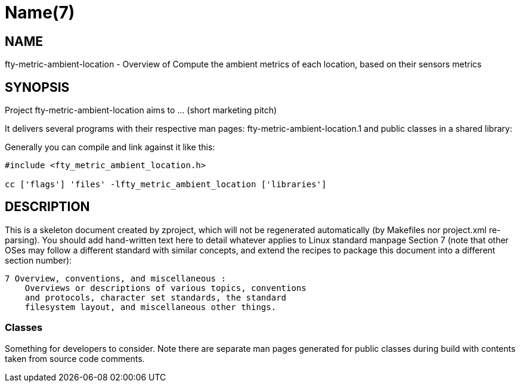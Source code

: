 Name(7)
=======


NAME
----
fty-metric-ambient-location - Overview of Compute the ambient metrics of each location, based on their sensors metrics


SYNOPSIS
--------

Project fty-metric-ambient-location aims to ... (short marketing pitch)

It delivers several programs with their respective man pages:
 fty-metric-ambient-location.1
and public classes in a shared library:


Generally you can compile and link against it like this:
----
#include <fty_metric_ambient_location.h>

cc ['flags'] 'files' -lfty_metric_ambient_location ['libraries']
----


DESCRIPTION
-----------

This is a skeleton document created by zproject, which will not be
regenerated automatically (by Makefiles nor project.xml re-parsing).
You should add hand-written text here to detail whatever applies to
Linux standard manpage Section 7 (note that other OSes may follow
a different standard with similar concepts, and extend the recipes
to package this document into a different section number):

----
7 Overview, conventions, and miscellaneous :
    Overviews or descriptions of various topics, conventions
    and protocols, character set standards, the standard
    filesystem layout, and miscellaneous other things.
----

Classes
~~~~~~~

Something for developers to consider. Note there are separate man
pages generated for public classes during build with contents taken
from source code comments.

